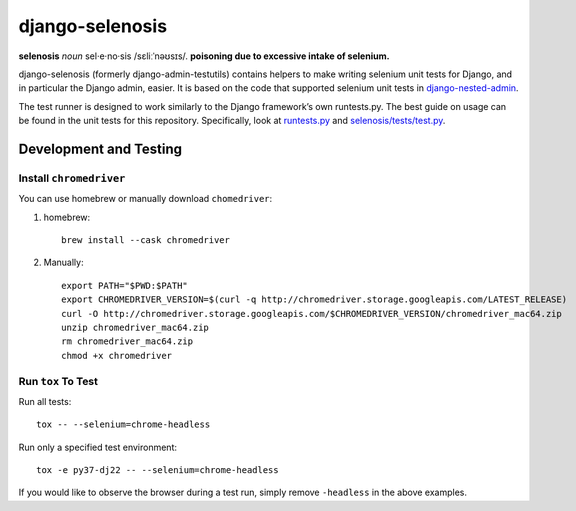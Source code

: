 ================
django-selenosis
================

**selenosis** *noun* sel·e·no·sis /sɛliːˈnəʊsɪs/. **poisoning due to excessive intake of selenium.**

django-selenosis (formerly django-admin-testutils) contains helpers to make
writing selenium unit tests for Django, and in particular the Django admin,
easier. It is based on the code that supported selenium unit tests in
`django-nested-admin`_.

The test runner is designed to work similarly to the Django framework’s own
runtests.py. The best guide on usage can be found in the unit tests for this
repository. Specifically, look at `runtests.py`_ and `selenosis/tests/test.py`_.

Development and Testing
=======================

Install ``chromedriver``
------------------------

You can use homebrew or manually download ``chomedriver``:

1. homebrew::

    brew install --cask chromedriver

2. Manually::

    export PATH="$PWD:$PATH"
    export CHROMEDRIVER_VERSION=$(curl -q http://chromedriver.storage.googleapis.com/LATEST_RELEASE)
    curl -O http://chromedriver.storage.googleapis.com/$CHROMEDRIVER_VERSION/chromedriver_mac64.zip
    unzip chromedriver_mac64.zip
    rm chromedriver_mac64.zip
    chmod +x chromedriver

Run ``tox`` To Test
-------------------

Run all tests::

    tox -- --selenium=chrome-headless

Run only a specified test environment::

    tox -e py37-dj22 -- --selenium=chrome-headless

If you would like to observe the browser during a test run, simply remove ``-headless``
in the above examples.


.. _django-nested-admin: https://github.com/theatlantic/django-nested-admin
.. _runtests.py: https://github.com/theatlantic/django-selenosis/blob/master/runtests.py
.. _selenosis/tests/test.py: https://github.com/theatlantic/django-selenosis/blob/master/selenosis/tests/test.py
